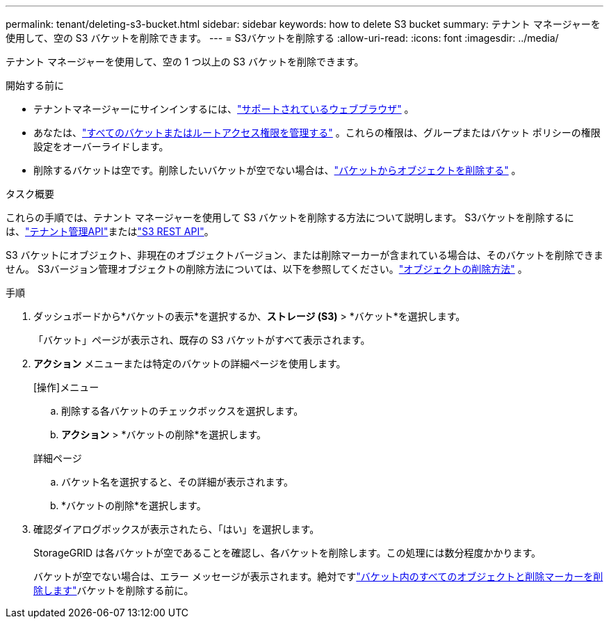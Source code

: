 ---
permalink: tenant/deleting-s3-bucket.html 
sidebar: sidebar 
keywords: how to delete S3 bucket 
summary: テナント マネージャーを使用して、空の S3 バケットを削除できます。 
---
= S3バケットを削除する
:allow-uri-read: 
:icons: font
:imagesdir: ../media/


[role="lead"]
テナント マネージャーを使用して、空の 1 つ以上の S3 バケットを削除できます。

.開始する前に
* テナントマネージャーにサインインするには、link:../admin/web-browser-requirements.html["サポートされているウェブブラウザ"] 。
* あなたは、link:tenant-management-permissions.html["すべてのバケットまたはルートアクセス権限を管理する"] 。これらの権限は、グループまたはバケット ポリシーの権限設定をオーバーライドします。
* 削除するバケットは空です。削除したいバケットが空でない場合は、link:../tenant/deleting-s3-bucket-objects.html["バケットからオブジェクトを削除する"] 。


.タスク概要
これらの手順では、テナント マネージャーを使用して S3 バケットを削除する方法について説明します。  S3バケットを削除するには、link:understanding-tenant-management-api.html["テナント管理API"]またはlink:../s3/operations-on-buckets.html["S3 REST API"]。

S3 バケットにオブジェクト、非現在のオブジェクトバージョン、または削除マーカーが含まれている場合は、そのバケットを削除できません。  S3バージョン管理オブジェクトの削除方法については、以下を参照してください。link:../ilm/how-objects-are-deleted.html["オブジェクトの削除方法"] 。

.手順
. ダッシュボードから*バケットの表示*を選択するか、*ストレージ (S3)* > *バケット*を選択します。
+
「バケット」ページが表示され、既存の S3 バケットがすべて表示されます。

. *アクション* メニューまたは特定のバケットの詳細ページを使用します。
+
[role="tabbed-block"]
====
.[操作]メニュー
--
.. 削除する各バケットのチェックボックスを選択します。
.. *アクション* > *バケットの削除*を選択します。


--
.詳細ページ
--
.. バケット名を選択すると、その詳細が表示されます。
.. *バケットの削除*を選択します。


--
====
. 確認ダイアログボックスが表示されたら、「はい」を選択します。
+
StorageGRID は各バケットが空であることを確認し、各バケットを削除します。この処理には数分程度かかります。

+
バケットが空でない場合は、エラー メッセージが表示されます。絶対ですlink:../tenant/deleting-s3-bucket-objects.html["バケット内のすべてのオブジェクトと削除マーカーを削除します"]バケットを削除する前に。


